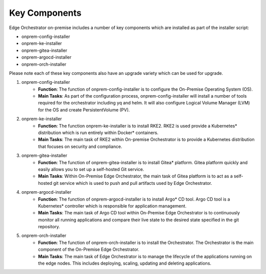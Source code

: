 Key Components
==============

Edge Orchestrator on-premise includes a number of key components which are installed as part of the installer script:

* onprem-config-installer
* onprem-ke-installer
* onprem-gitea-installer
* onprem-argocd-installer
* onprem-orch-installer

Please note each of these key components also have an upgrade variety which can be used for upgrade.

1. onprem-config-installer
    - **Function**: The function of onprem-config-installer is to configure the On-Premise Operating System (OS).
    - **Main Tasks**: As part of the configuration process, onprem-config-installer will install a number of tools required for the orchestrator including yq and helm. It will also configure Logical Volume Manager (LVM) for the OS and create PersistentVolume (PV).

2. onprem-ke-installer
    - **Function**: The function onprem-ke-installer is to install RKE2. RKE2 is used provide a Kubernetes* distribution which is run entirely within Docker\* containers.
    - **Main Tasks**: The main task of RKE2 within On-premise Orchestrator is to provide a Kubernetes distribution that focuses on security and compliance.

3. onprem-gitea-installer
    - **Function**: The function of onprem-gitea-installer is to install Gitea\* platform. Gitea platform quickly and easily allows you to set up a self-hosted Git service.
    - **Main Tasks**: Within On-Premise Edge Orchestrator, the main task of Gitea platform is to act as a self-hosted git service which is used to push and pull artifacts used by Edge Orchestrator.

4. onprem-argocd-installer
    - **Function**: The function of onprem-argocd-installer is to install Argo\* CD tool. Argo CD tool is a Kubernetes\* controller which is responsible for application management.
    - **Main Tasks**: The main task of Argo CD tool within On-Premise Edge Orchestrator is to continuously monitor all running applications and compare their live state to the desired state specified in the git repository.

5. onprem-orch-installer
    - **Function**: The function of onprem-orch-installer is to install the Orchestrator. The Orchestrator is the main component of the On-Premise Edge Orchestrator.
    - **Main Tasks**: The main task of Edge Orchestrator is to manage the lifecycle of the applications running on the edge nodes. This includes deploying, scaling, updating and deleting applications.
